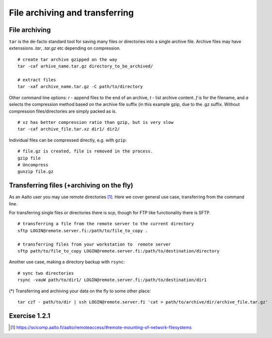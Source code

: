 File archiving and transferring
===============================

File archiving
--------------

``tar`` is the de-facto standard tool for saving many files or
directories into a single archive file.  Archive files may have
extenssions *.tar*, *.tar.gz* etc depending on compression.

::

 # create tar archive gzipped on the way
 tar -caf arhive_name.tar.gz directory_to_be_archived/
 
 # extract files
 tar -xaf archive_name.tar.gz -C path/to/directory
 
Other command line options: *r* - append files to the end of an
archive, *t* - list archive content. *f* is for the filename, and *a*
selects the compression method based on the archive file suffix (in
this example gzip, due to the .gz suffix. Without compression
files/directories are simply packed as is.

::

 # xz has better compression ratio than gzip, but is very slow
 tar -caf archive_file.tar.xz dir1/ dir2/

Individual files can be compressed directly, e.g. with ``gzip``::

 # file.gz is created, file is removed in the process.
 gzip file
 # Uncompress
 gunzip file.gz
 

Transferring files (+archiving on the fly)
------------------------------------------
As an Aalto user you may use remote directories [#aaltoremotemount]_.
Here we cover general use case, transferring from the command line.

For transferring single files or directories there is *scp*, though
for FTP like functionality there is SFTP.

::

 # transferring a file from the remote server to the current directory
 sftp LOGIN@remote.server.fi:/path/to/file_to_copy .
 
 # transferring files from your workstation to  remote server
 sftp path/to/file_to_copy LOGIN@remote.server.fi:/path/to/destination/directory

Another use case, making a directory backup with ``rsync``::

 # sync two directories
 rsync -vauW path/to/dir1/ LOGIN@remote.server.fi:/path/to/destination/dir1

(*) Transferring and archiving your data on the fly to some other place::

 tar czf - path/to/dir | ssh LOGIN@remote.server.fi 'cat > path/to/archive/dir/archive_file.tar.gz'


Exercise 1.2.1
--------------

.. exercise::

 - Find with ``find`` all the files in your $HOME that are readable or writable by everyone

   - (*) apply ``chmod o-rwx`` to all recently found files with ``find``

 - Make a tar.gz archive of any of your directory, when done
   list the archive content, then learn, how how to append another file/directory to the existing archive
   
   - (*) Extract only one particular file to some subdirectory from the archive
   
 - Transfer just created archive using ``sftp``.
 
   - (*) Try ssh+tar combo to make transfer and archive on the fly.


.. [#aaltoremotemount] https://scicomp.aalto.fi/aalto/remoteaccess/#remote-mounting-of-network-filesystems
